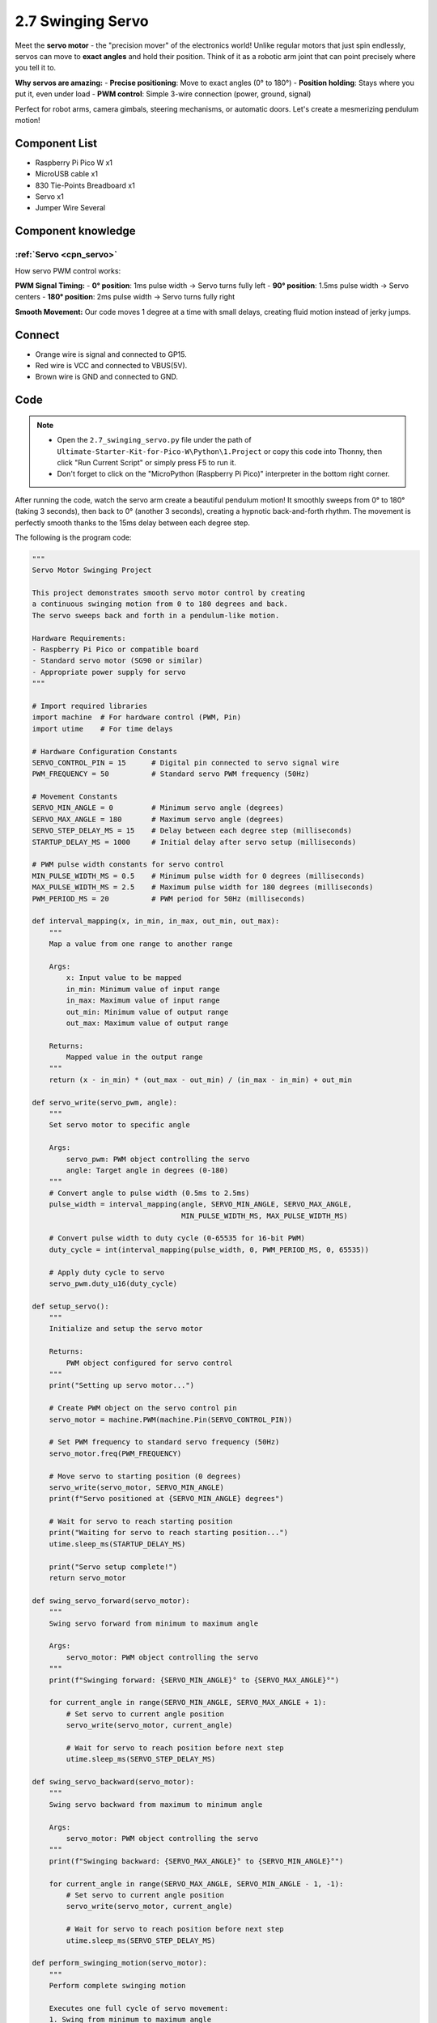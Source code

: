 2.7 Swinging Servo
=========================
Meet the **servo motor** - the "precision mover" of the electronics world! Unlike regular motors that just spin endlessly, servos can move to **exact angles** and hold their position. Think of it as a robotic arm joint that can point precisely where you tell it to.

**Why servos are amazing:**
- **Precise positioning**: Move to exact angles (0° to 180°)
- **Position holding**: Stays where you put it, even under load
- **PWM control**: Simple 3-wire connection (power, ground, signal)

Perfect for robot arms, camera gimbals, steering mechanisms, or automatic doors. Let's create a mesmerizing pendulum motion!

Component List
^^^^^^^^^^^^^^^
- Raspberry Pi Pico W x1
- MicroUSB cable x1
- 830 Tie-Points Breadboard x1
- Servo x1
- Jumper Wire Several

Component knowledge
^^^^^^^^^^^^^^^^^^^^

:ref:`Servo <cpn_servo>`
""""""""""""""""""""""""""

How servo PWM control works:

**PWM Signal Timing:**
- **0° position**: 1ms pulse width → Servo turns fully left
- **90° position**: 1.5ms pulse width → Servo centers
- **180° position**: 2ms pulse width → Servo turns fully right

**Smooth Movement:** Our code moves 1 degree at a time with small delays, creating fluid motion instead of jerky jumps.

Connect
^^^^^^^^^
.. image:: img/3.connect/2.7.png

* Orange wire is signal and connected to GP15.

* Red wire is VCC and connected to VBUS(5V).

* Brown wire is GND and connected to GND.

Code
^^^^^^^
.. note::

    * Open the ``2.7_swinging_servo.py`` file under the path of ``Ultimate-Starter-Kit-for-Pico-W\Python\1.Project`` or copy this code into Thonny, then click "Run Current Script" or simply press F5 to run it.

    * Don't forget to click on the "MicroPython (Raspberry Pi Pico)" interpreter in the bottom right corner. 

After running the code, watch the servo arm create a beautiful pendulum motion! It smoothly sweeps from 0° to 180° (taking 3 seconds), then back to 0° (another 3 seconds), creating a hypnotic back-and-forth rhythm. The movement is perfectly smooth thanks to the 15ms delay between each degree step.

The following is the program code:

.. code-block:: python

    """
    Servo Motor Swinging Project

    This project demonstrates smooth servo motor control by creating
    a continuous swinging motion from 0 to 180 degrees and back.
    The servo sweeps back and forth in a pendulum-like motion.

    Hardware Requirements:
    - Raspberry Pi Pico or compatible board
    - Standard servo motor (SG90 or similar)
    - Appropriate power supply for servo
    """

    # Import required libraries
    import machine  # For hardware control (PWM, Pin)
    import utime    # For time delays

    # Hardware Configuration Constants
    SERVO_CONTROL_PIN = 15      # Digital pin connected to servo signal wire
    PWM_FREQUENCY = 50          # Standard servo PWM frequency (50Hz)

    # Movement Constants
    SERVO_MIN_ANGLE = 0         # Minimum servo angle (degrees)
    SERVO_MAX_ANGLE = 180       # Maximum servo angle (degrees)
    SERVO_STEP_DELAY_MS = 15    # Delay between each degree step (milliseconds)
    STARTUP_DELAY_MS = 1000     # Initial delay after servo setup (milliseconds)

    # PWM pulse width constants for servo control
    MIN_PULSE_WIDTH_MS = 0.5    # Minimum pulse width for 0 degrees (milliseconds)
    MAX_PULSE_WIDTH_MS = 2.5    # Maximum pulse width for 180 degrees (milliseconds)
    PWM_PERIOD_MS = 20          # PWM period for 50Hz (milliseconds)

    def interval_mapping(x, in_min, in_max, out_min, out_max):
        """
        Map a value from one range to another range
        
        Args:
            x: Input value to be mapped
            in_min: Minimum value of input range
            in_max: Maximum value of input range
            out_min: Minimum value of output range
            out_max: Maximum value of output range
        
        Returns:
            Mapped value in the output range
        """
        return (x - in_min) * (out_max - out_min) / (in_max - in_min) + out_min

    def servo_write(servo_pwm, angle):
        """
        Set servo motor to specific angle
        
        Args:
            servo_pwm: PWM object controlling the servo
            angle: Target angle in degrees (0-180)
        """
        # Convert angle to pulse width (0.5ms to 2.5ms)
        pulse_width = interval_mapping(angle, SERVO_MIN_ANGLE, SERVO_MAX_ANGLE, 
                                       MIN_PULSE_WIDTH_MS, MAX_PULSE_WIDTH_MS)
        
        # Convert pulse width to duty cycle (0-65535 for 16-bit PWM)
        duty_cycle = int(interval_mapping(pulse_width, 0, PWM_PERIOD_MS, 0, 65535))
        
        # Apply duty cycle to servo
        servo_pwm.duty_u16(duty_cycle)

    def setup_servo():
        """
        Initialize and setup the servo motor
        
        Returns:
            PWM object configured for servo control
        """
        print("Setting up servo motor...")
        
        # Create PWM object on the servo control pin
        servo_motor = machine.PWM(machine.Pin(SERVO_CONTROL_PIN))
        
        # Set PWM frequency to standard servo frequency (50Hz)
        servo_motor.freq(PWM_FREQUENCY)
        
        # Move servo to starting position (0 degrees)
        servo_write(servo_motor, SERVO_MIN_ANGLE)
        print(f"Servo positioned at {SERVO_MIN_ANGLE} degrees")
        
        # Wait for servo to reach starting position
        print("Waiting for servo to reach starting position...")
        utime.sleep_ms(STARTUP_DELAY_MS)
        
        print("Servo setup complete!")
        return servo_motor

    def swing_servo_forward(servo_motor):
        """
        Swing servo forward from minimum to maximum angle
        
        Args:
            servo_motor: PWM object controlling the servo
        """
        print(f"Swinging forward: {SERVO_MIN_ANGLE}° to {SERVO_MAX_ANGLE}°")
        
        for current_angle in range(SERVO_MIN_ANGLE, SERVO_MAX_ANGLE + 1):
            # Set servo to current angle position
            servo_write(servo_motor, current_angle)
            
            # Wait for servo to reach position before next step
            utime.sleep_ms(SERVO_STEP_DELAY_MS)

    def swing_servo_backward(servo_motor):
        """
        Swing servo backward from maximum to minimum angle
        
        Args:
            servo_motor: PWM object controlling the servo
        """
        print(f"Swinging backward: {SERVO_MAX_ANGLE}° to {SERVO_MIN_ANGLE}°")
        
        for current_angle in range(SERVO_MAX_ANGLE, SERVO_MIN_ANGLE - 1, -1):
            # Set servo to current angle position
            servo_write(servo_motor, current_angle)
            
            # Wait for servo to reach position before next step
            utime.sleep_ms(SERVO_STEP_DELAY_MS)

    def perform_swinging_motion(servo_motor):
        """
        Perform complete swinging motion
        
        Executes one full cycle of servo movement:
        1. Swing from minimum to maximum angle
        2. Swing back from maximum to minimum angle
        
        Args:
            servo_motor: PWM object controlling the servo
        """
        # Swing forward: from 0 to 180 degrees
        swing_servo_forward(servo_motor)
        
        # Swing backward: from 180 to 0 degrees
        swing_servo_backward(servo_motor)

    def main():
        """
        Main function that runs the servo swinging demonstration
        """
        print("=== Servo Motor Swinging Project ===")
        print("Creating continuous pendulum-like motion")
        print("Press Ctrl+C to stop")
        print()
        
        # Step 1: Setup the servo motor
        servo_motor = setup_servo()
        
        try:
            cycle_count = 0
            print("Starting continuous swinging motion...")
            print()
            
            # Step 2: Continuous swinging loop
            while True:
                cycle_count += 1
                print(f"--- Swing Cycle #{cycle_count} ---")
                
                # Perform complete swinging motion
                perform_swinging_motion(servo_motor)
                
                print(f"Cycle #{cycle_count} completed")
                print()
                
        except KeyboardInterrupt:
            print("\nSwinging motion stopped by user")
            print(f"Total cycles completed: {cycle_count}")
            
            # Return servo to center position
            print("Returning servo to center position...")
            servo_write(servo_motor, 90)
            utime.sleep_ms(500)
            
            # Turn off PWM
            servo_motor.deinit()
            print("Servo motor deactivated")

    # Run the program
    if __name__ == "__main__":
        main()


Phenomenon
^^^^^^^^^^^
.. video:: img/5.phenomenon/2.7.mp4
    :width: 100%